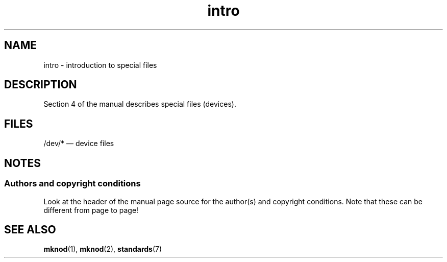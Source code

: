.\" Copyright (c) 1993 Michael Haardt (michael@moria.de),
.\"     Fri Apr  2 11:32:09 MET DST 1993
.\"
.\" SPDX-License-Identifier: GPL-2.0-or-later
.\"
.\" Modified Sat Jul 24 16:57:14 1993 by Rik Faith (faith@cs.unc.edu)
.TH intro 4 2024-05-02 "Linux man-pages 6.9.1"
.SH NAME
intro \- introduction to special files
.SH DESCRIPTION
Section 4 of the manual describes special files (devices).
.SH FILES
/dev/* \[em] device files
.SH NOTES
.SS Authors and copyright conditions
Look at the header of the manual page source for the author(s) and copyright
conditions.
Note that these can be different from page to page!
.SH SEE ALSO
.BR mknod (1),
.BR mknod (2),
.BR standards (7)

